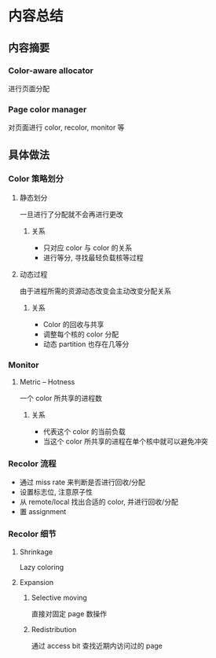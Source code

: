 #+DATE: <2019-07-19 Fri>
#+STARTUP: SHOWALL
#+tags: arch, cache, partition
#+TODO: TODO(t) | DONE(d)

* 内容总结

** 内容摘要
*** Color-aware allocator
    进行页面分配
*** Page color manager
    对页面进行 color, recolor, monitor 等

** 具体做法
   
*** Color 策略划分
    
**** 静态划分
     一旦进行了分配就不会再进行更改
***** 关系
     - 只对应 color 与 color 的关系
     - 进行等分, 寻找最轻负载核等过程

**** 动态过程
     由于进程所需的资源动态改变会主动改变分配关系
***** 关系
      - Color 的回收与共享
      - 调整每个核的 color 分配
      - 动态 partition 也存在几等分

*** Monitor

**** Metric -- Hotness
     一个 color 所共享的进程数
***** 关系
      - 代表这个 color 的当前负载
      - 当这个 color 所共享的进程在单个核中就可以避免冲突

*** Recolor 流程
    - 通过 miss rate 来判断是否进行回收/分配
    - 设置标志位, 注意原子性
    - 从 remote/local 找出合适的 color, 并进行回收/分配
    - 置 assignment

*** Recolor 细节

**** Shrinkage
     Lazy coloring

**** Expansion
***** Selective moving
      直接对固定 page 数操作

***** Redistribution
      通过 access bit 查找近期内访问过的 page

